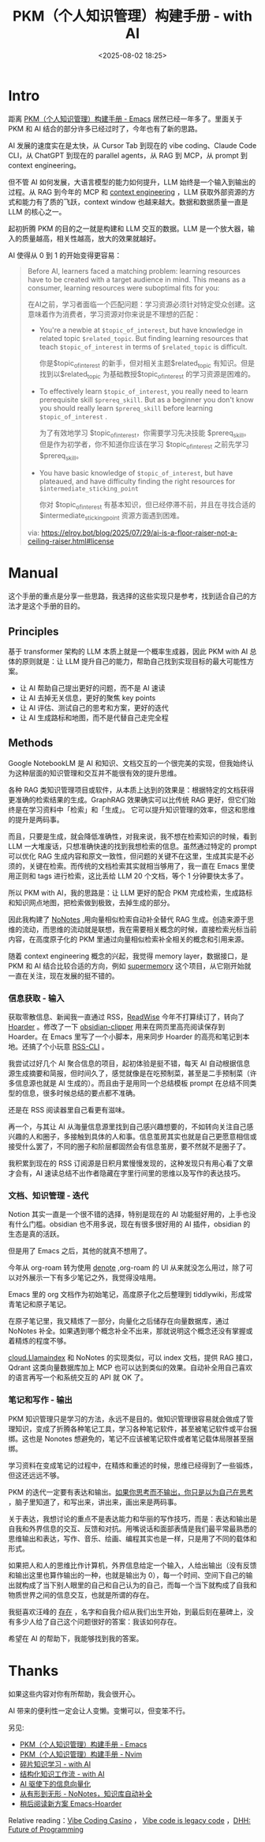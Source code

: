 #+title: PKM（个人知识管理）构建手册 - with AI
#+date: <2025-08-02 18:25>
#+description: 如果把人和人的思维比作计算机，外界信息给定一个输入，人就会给出输出，每一个时间、空间下自己的输出就构成了当下别人眼里的自己和自己认为的自己，而每一个当下就构成了自我和物质世界之间的信息交互，也就是所谓的存在。
#+filetags: PKM

* Intro
距离 [[https://www.vandee.art/blog/2024-05-22-org-pkm-manual.html#top][PKM（个人知识管理）构建手册 - Emacs]] 居然已经一年多了。里面关于 PKM 和 AI 结合的部分许多已经过时了，今年也有了新的思路。

AI 发展的速度实在是太快，从 Cursor Tab 到现在的 vibe coding、Claude Code CLI，从 ChatGPT 到现在的 parallel agents，从 RAG 到 MCP，从 prompt 到 context engineering。

但不管 AI 如何发展，大语言模型的能力如何提升，LLM 始终是一个输入到输出的过程。从 RAG 到今年的 MCP 和 [[https://simonwillison.net/2025/Jun/27/context-engineering/][context engineering]] ，LLM 获取外部资源的方式和能力有了质的飞跃，context window 也越来越大。数据和数据质量一直是 LLM 的核心之一。

起初折腾 PKM 的目的之一就是构建和 LLM 交互的数据。LLM 是一个放大器，输入的质量越高，相关性越高，放大的效果就越好。

AI 使得从 0 到 1 的开始变得更容易：

#+begin_quote
Before AI, learners faced a matching problem: learning resources have to be created with a target audience in mind. This means as a consumer, learning resources were suboptimal fits for you:

在AI之前，学习者面临一个匹配问题：学习资源必须针对特定受众创建。这意味着作为消费者，学习资源对你来说是不理想的匹配：

- You're a newbie at =$topic_of_interest=, but have knowledge in related topic =$related_topic=. But finding learning resources that teach =$topic_of_interest= in terms of =$related_topic=  is difficult.

  你是$topic_of_interest 的新手，但对相关主题$related_topic 有知识。但是找到以$related_topic 为基础教授$topic_of_interest 的学习资源是困难的。

- To effectively learn =$topic_of_interest=, you really need to learn prerequisite skill =$prereq_skill=. But as a beginner you don't know you should really learn =$prereq_skill= before learning =$topic_of_interest= .

  为了有效地学习 $topic_of_interest，你需要学习先决技能 $prereq_skill。但是作为初学者，你不知道你应该在学习 $topic_of_interest 之前先学习 $prereq_skill。

- You have basic knowledge of =$topic_of_interest=, but have plateaued, and have difficulty finding the right resources for =$intermediate_sticking_point=

  你对 $topic_of_interest 有基本知识，但已经停滞不前，并且在寻找合适的 $intermediate_sticking_point 资源方面遇到困难。

via: https://elroy.bot/blog/2025/07/29/ai-is-a-floor-raiser-not-a-ceiling-raiser.html#license
#+end_quote


* Manual
这个手册的重点是分享一些思路，我选择的这些实现只是参考，找到适合自己的方法才是这个手册的目的。
** Principles
基于 transformer 架构的 LLM 本质上就是一个概率生成器，因此 PKM with AI 总体的原则就是：让 LLM 提升自己的能力，帮助自己找到实现目标的最大可能性方案。

- 让 AI 帮助自己提出更好的问题，而不是 AI 速读
- 让 AI 去掉无关信息，更好的聚焦 key points
- 让 AI 评估、测试自己的思考和方案，更好的迭代
- 让 AI 生成路标和地图，而不是代替自己走完全程

** Methods
Google NotebookLM 是 AI 和知识、文档交互的一个很完美的实现，但我始终认为这种层面的知识管理和交互并不能很有效的提升思维。

各种 RAG 类知识管理项目或软件，从本质上达到的效果是：根据特定的文档获得更准确的检索结果的生成。GraphRAG 效果确实可以比传统 RAG 更好，但它们始终是在学习资料中「检索」和「生成」。
它可以提升知识管理的效率，但这和思维的提升是两码事。

而且，只要是生成，就会降低准确性，对我来说，我不想在检索知识的时候，看到 LLM 一大堆废话，只想准确快速的找到我想检索的信息。虽然通过特定的 prompt 可以优化 RAG 生成内容和原文一致性，但问题的关键不在这里，生成其实是不必须的，关键在检索。而传统的文档检索其实就相当够用了，我一直在 Emacs 里使用正则和 tags 进行检索，这比丢给 LLM 20 个文档，等个 1 分钟要快太多了。

所以 PKM with AI，我的思路是：让 LLM 更好的配合 PKM 完成检索，生成路标和知识网点地图，把检索做到极致，去掉生成的部分。

因此我构建了 [[https://www.vandee.art/blog/2025-06-10-nonotes-auto-completion.html][NoNotes]] ,用向量相似检索自动补全替代 RAG 生成。创造来源于思维的流动，而思维的流动就是联想，我在需要相关概念的时候，直接检索光标当前内容，在高度原子化的 PKM 里通过向量相似检索补全相关的概念和引用来源。

随着 context engineering 概念的兴起，我觉得 memory layer，数据接口，是 PKM 和 AI 结合比较合适的方向，例如 [[https://supermemory.ai/][supermemory]] 这个项目，从它刚开始就一直在关注，现在发展的挺不错的。

*** 信息获取 - 输入
获取零散信息、新闻我一直通过 RSS，[[https://www.vandee.art/blog/2024-11-10-database-of-flowing-knowledge.html][ReadWise]] 今年不打算续订了，转向了 [[https://www.vandee.art/blog/2025-07-04-after-reading-emacs-hoarder.html][Hoarder]] 。修改了一下 [[https://github.com/VandeeFeng/obsidian-clipper][obsidian-clipper]] 用来在网页里高亮阅读保存到 Hoarder。在 Emacs 里写了一个小脚本，用来同步 Hoarder 的高亮和笔记到本地。还搞了个小玩意 [[https://github.com/VandeeFeng/RSS-CLI][RSS-CLI]] 。

我尝试过好几个 AI 聚合信息的项目，起初体验是挺不错，每天 AI 自动根据信息源生成摘要和简报，但时间久了，感觉就像是在吃预制菜，甚至是二手预制菜（许多信息源也就是 AI 生成的）。而且由于是用同一个总结模板 prompt 在总结不同类型的信息，很多时候总结的要点都不准确。

还是在 RSS 阅读器里自己看更有滋味。

再一个，与其让 AI 从海量信息源里找到自己感兴趣想要的，不如转向关注自己感兴趣的人和圈子，多接触到具体的人和事。信息茧房其实也就是自己更愿意相信或接受什么罢了，不同的圈子和阶层都固然会有信息茧房，要不然就不是圈子了。

我积累到现在的 RSS 订阅源是日积月累慢慢发现的，这种发现只有用心看了文章才会有，AI 速读总结不出作者隐藏在字里行间里的思维以及写作的表达技巧。
*** 文档、知识管理 - 迭代
Notion 其实一直是一个很不错的选择，特别是现在的 AI 功能挺好用的，上手也没有什么门槛。obsidian 也不用多说，现在有很多很好用的 AI 插件，obsidian 的生态是真的活跃。

但是用了 Emacs 之后，其他的就真不想用了。

今年从 org-roam 转为使用 [[https://github.com/protesilaos/denote][denote]] ,org-roam 的 UI 从来就没怎么用过，除了可以对外展示一下有多少笔记之外，我觉得没啥用。

Emacs 里的 org 文档作为初始笔记，高度原子化之后整理到 tiddlywiki，形成常青笔记和原子笔记。

在原子笔记里，我又精炼了一部分，向量化之后储存在向量数据库，通过 NoNotes 补全。如果遇到哪个概念补全不出来，那就说明这个概念还没有掌握或着精炼的程度不够。

[[https://cloud.llamaindex.ai/][cloud.Llamaindex]] 和 NoNotes 的实现类似，可以 index 文档，提供 RAG 接口，Qdrant 这类向量数据库加上 MCP 也可以达到类似的效果。自动补全用自己喜欢的语言再写一个和系统交互的 API 就 OK 了。

*** 笔记和写作 - 输出
PKM 知识管理只是学习的方法，永远不是目的。做知识管理很容易就会做成了管理知识，变成了折腾各种笔记工具，学习各种笔记软件，甚至被笔记软件或平台捆绑。这也是 Nonotes 想避免的，笔记不应该被笔记软件或者笔记载体局限甚至捆绑。

学习资料在变成笔记的过程中，在精炼和重述的时候，思维已经得到了一些锻炼，但这还远远不够。

PKM 的迭代一定要有表达和输出。[[https://wiki.vandee.art/#%E5%A6%82%E6%9E%9C%E4%BD%A0%E6%80%9D%E8%80%83%E8%80%8C%E4%B8%8D%E8%BE%93%E5%87%BA%EF%BC%8C%E4%BD%A0%E5%8F%AA%E6%98%AF%E4%BB%A5%E4%B8%BA%E8%87%AA%E5%B7%B1%E5%9C%A8%E6%80%9D%E8%80%83][如果你思考而不输出，你只是以为自己在思考]] ，脑子里知道了，和写出来，讲出来，画出来是两码事。

关于表达，我想讨论的重点不是表达能力和华丽的写作技巧，而是：表达和输出是自我和外界信息的交互、反馈和对抗。用嘴说话和面部表情是我们最平常最熟悉的思维输出和表达，写作、音乐、绘画、编程其实也是一样，只是用了不同的载体和形式。

如果把人和人的思维比作计算机，外界信息给定一个输入，人给出输出（没有反馈和输出这里也算作输出的一种，也就是输出为 0），每一个时间、空间下自己的输出就构成了当下别人眼里的自己和自己认为的自己，而每一个当下就构成了自我和物质世界之间的信息交互，也就是所谓的存在。

我挺喜欢汪峰的 [[https://www.bilibili.com/video/BV1TJ411T7qa/][存在]] ，名字和自我介绍从我们出生开始，到最后刻在墓碑上，没有多少人给了自己这个问题很好的答案：我该如何存在。

希望在 AI 的帮助下，我能够找到我的答案。

* Thanks
如果这些内容对你有所帮助，我会很开心。

AI 带来的便利性一定会让人变懒。变懒可以，但变笨不行。

另见:
- [[https://www.vandee.art/blog/2024-05-22-org-pkm-manual.html#org8655a2e][PKM（个人知识管理）构建手册 - Emacs]]
- [[https://www.vandee.art/blog/2024-08-02-nvim-pkm-manual.html][PKM（个人知识管理）构建手册 - Nvim]]
- [[https://www.vandee.art/blog/2025-01-20-fragmented-knowledge-learning-with-ai.html][碎片知识学习 - with AI]]
- [[https://www.vandee.art/blog/2024-12-24-the-structrued-knowledge-workflow-with-ai.html][结构化知识工作流 - with AI]]
- [[https://www.vandee.art/blog/2025-05-23-information-vectorization.html][AI 驱使下的信息向量化]]
- [[https://www.vandee.art/blog/2025-06-10-nonotes-auto-completion.html][从有形到无形 - NoNotes，知识库自动补全]]
- [[https://www.vandee.art/blog/2025-07-04-after-reading-emacs-hoarder.html][稍后阅读新方案 Emacs-Hoarder]]

Relative reading：[[https://evrim.zone/blog/opinion/vibes_casino][Vibe Coding Casino]] ， [[https://blog.val.town/vibe-code][Vibe code is legacy code]] ，[[https://www.youtube.com/watch?v=vagyIcmIGOQ&t=5292s][DHH: Future of Programming]]
